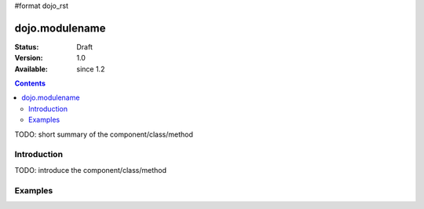 #format dojo_rst

dojo.modulename
===============

:Status: Draft
:Version: 1.0
:Available: since 1.2

.. contents::
   :depth: 2

TODO: short summary of the component/class/method


============
Introduction
============

TODO: introduce the component/class/method

========
Examples
========

.. cv-compound::

  .. cv:: javascript

    <script type="text/javascript">
      dojo.addOnLoad(function(){
        dojo.connect(dijit.byId("buttonOne"), "onClick", function(){
          var node = dojo.byId("testNode");
          
          onOver = function(evt){console.warn('OVER');}
 
          dojo.attr(node, "onmouseover", onOver);
          dojo.attr(node, "tabindex", 1);
          dojo.attr(node, "style", {"background": "#ff0000"});
          dojo.attr(node, "name", "nameAtt");
          dojo.attr(node, "innerHTML", "New Content");
        });
      });
    </script>

  .. cv:: html

    <button dojoType="dijit.form.Button" id="buttonOne">Create node</button>
    <div id="testNode"></div>
